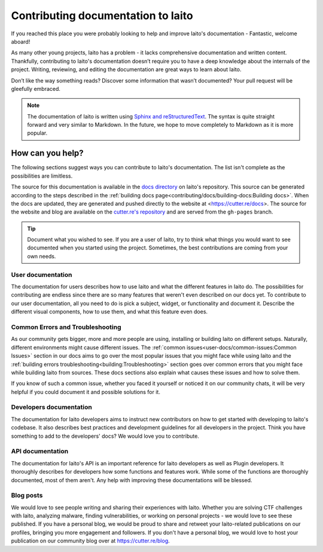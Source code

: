 Contributing documentation to Iaito
=======================================

If you reached this place you were probably looking to help and improve Iaito's documentation - Fantastic, welcome aboard!

As many other young projects, Iaito has a problem - it lacks comprehensive documentation and written content. Thankfully, contributing to Iaito's documentation doesn’t require you to have a deep knowledge about the internals of the project. Writing, reviewing, and editing the documentation are great ways to learn about Iaito.

Don’t like the way something reads? Discover some information that wasn’t documented? Your pull request will be gleefully embraced.

.. note::
   The documentation of Iaito is written using `Sphinx and reStructuredText <https://www.sphinx-doc.org/en/master/usage/restructuredtext/basics.html>`_. The syntax is quite straight forward and very similar to Markdown. In the future, we hope to move completely to Markdown as it is more popular.


How can you help?
-----------------

The following sections suggest ways you can contribute to Iaito's documentation. The list isn't complete as the possibilities are limitless.

The source for this documentation is available in the `docs directory <https://github.com/radareorg/cutter/tree/master/docs>`_ on Iaito's repository. This source can be generated according to the steps described in the :ref:`building docs page<contributing/docs/building-docs:Building docs>`. When the docs are updated, they are generated and pushed directly to the website at <https://cutter.re/docs>. The source for the website and blog are available on the `cutter.re's repository <https://github.com/radareorg/cutter.re>`_ and are served from the ``gh-pages`` branch.

.. tip::
  Document what you wished to see. If you are a user of Iaito, try to think what things you would want to see documented when you started using the project. Sometimes, the best contributions are coming from your own needs.

User documentation
^^^^^^^^^^^^^^^^^^^

The documentation for users describes how to use Iaito and what the different features in Iaito do. The possibilities for contributing are endless since there are so many features that weren't even described on our docs yet. To contribute to our user documentation, all you need to do is pick a subject, widget, or functionality and document it. Describe the different visual components, how to use them, and what this feature even does.

Common Errors and Troubleshooting
^^^^^^^^^^^^^^^^^^^^^^^^^^^^^^^^^^^

As our community gets bigger, more and more people are using, installing or building Iaito on different setups. Naturally, different environments might cause different issues. The :ref:`common issues<user-docs/common-issues:Common Issues>` section in our docs aims to go over the most popular issues that you might face while using Iaito and the :ref:`building errors troubleshooting<building:Troubleshooting>` section goes over common errors that you might face while building Iaito from sources. These docs sections also explain what causes these issues and how to solve them.

If you know of such a common issue, whether you faced it yourself or noticed it on our community chats, it will be very helpful if you could document it and possible solutions for it.


Developers documentation
^^^^^^^^^^^^^^^^^^^^^^^^^

The documentation for Iaito developers aims to instruct new contributors on how to get started with developing to Iaito's codebase. It also describes best practices and development guidelines for all developers in the project. Think you have something to add to the developers' docs? We would love you to contribute.

API documentation
^^^^^^^^^^^^^^^^^^

The documentation for Iaito's API is an important reference for Iaito developers as well as Plugin developers. It thoroughly describes for developers how some functions and features work. While some of the functions are thoroughly documented, most of them aren't. Any help with improving these documentations will be blessed.


Blog posts
^^^^^^^^^^^^^

We would love to see people writing and sharing their experiences with Iaito. Whether you are solving CTF challenges with Iaito, analyzing malware, finding vulnerabilities, or working on personal projects - we would love to see these published. If you have a personal blog, we would be proud to share and retweet your Iaito-related publications on our profiles, bringing you more engagement and followers. If you don't have a personal blog, we would love to host your publication on our community blog over at https://cutter.re/blog.
